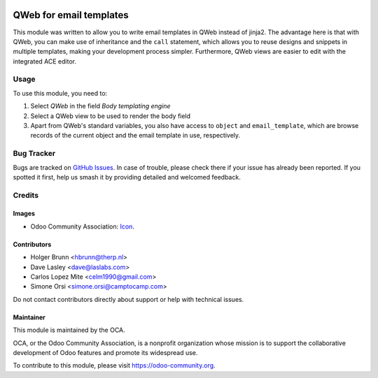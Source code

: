 .. image:: https://img.shields.io/badge/license-AGPL--3-blue.png
   :target: https://www.gnu.org/licenses/agpl
   :alt: License: AGPL-3

========================
QWeb for email templates
========================

This module was written to allow you to write email templates in QWeb instead
of jinja2. The advantage here is that with QWeb, you can make use of
inheritance and the ``call`` statement, which allows you to reuse designs and
snippets in multiple templates, making your development process simpler. 
Furthermore, QWeb views are easier to edit with the integrated ACE editor.

Usage
=====

To use this module, you need to:

#. Select `QWeb` in the field `Body templating engine`
#. Select a QWeb view to be used to render the body field
#. Apart from QWeb's standard variables, you also have access to ``object`` and ``email_template``, which are browse records of the current object and the email template in use, respectively.

.. image:: https://odoo-community.org/website/image/ir.attachment/5784_f2813bd/datas
   :alt: Try me on Runbot
   :target: https://runbot.odoo-community.org/runbot/205/11.0

Bug Tracker
===========

Bugs are tracked on `GitHub Issues <https://github.com/OCA/social/issues>`_. In case of trouble, please
check there if your issue has already been reported. If you spotted it first,
help us smash it by providing detailed and welcomed feedback.

Credits
=======

Images
------

* Odoo Community Association: `Icon <https://odoo-community.org/logo.png>`_.

Contributors
------------

* Holger Brunn <hbrunn@therp.nl>
* Dave Lasley <dave@laslabs.com>
* Carlos Lopez Mite <celm1990@gmail.com>
* Simone Orsi <simone.orsi@camptocamp.com>

Do not contact contributors directly about support or help with technical issues.

Maintainer
----------

.. image:: https://odoo-community.org/logo.png
   :alt: Odoo Community Association
   :target: https://odoo-community.org

This module is maintained by the OCA.

OCA, or the Odoo Community Association, is a nonprofit organization whose
mission is to support the collaborative development of Odoo features and
promote its widespread use.

To contribute to this module, please visit https://odoo-community.org.
